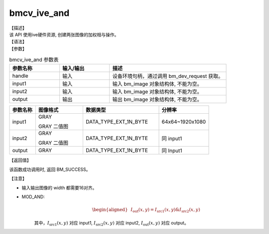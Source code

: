 bmcv_ive_and
------------------------------

| 【描述】

| 该 API 使用ive硬件资源, 创建两张图像的加权相与操作。

| 【语法】

.. code-block:: c++
    :linenos:
    :lineno-start: 1
    :force:

    bm_status_t bmcv_ive_and(
        bm_handle_t          handle,
        bm_image             input1,
        bm_image             input2,
        bm_image             output);

| 【参数】

.. list-table:: bmcv_ive_and 参数表
    :widths: 15 15 35

    * - **参数名称**
      - **输入/输出**
      - **描述**
    * - handle
      - 输入
      - 设备环境句柄，通过调用 bm_dev_request 获取。
    * - \input1
      - 输入
      - 输入 bm_image 对象结构体, 不能为空。
    * - \input2
      - 输入
      - 输入 bm_image 对象结构体, 不能为空。
    * - \output
      - 输出
      - 输出 bm_image 对象结构体, 不能为空。


.. list-table::
    :widths: 22 40 64 42

    * - **参数名称**
      - **图像格式**
      - **数据类型**
      - **分辨率**
    * - input1
      - GRAY

        GRAY 二值图
      - DATA_TYPE_EXT_1N_BYTE
      - 64x64~1920x1080
    * - input2
      - GRAY

        GRAY 二值图
      - DATA_TYPE_EXT_1N_BYTE
      - 同 input1
    * - output
      - GRAY
      - DATA_TYPE_EXT_1N_BYTE
      - 同 Input1



| 【返回值】

该函数成功调用时, 返回 BM_SUCCESS。

| 【注意】

* 输入输出图像的 width 都需要16对齐。

* MOD_AND:
    .. math::

       \begin{aligned}
        & I_{\text{out}}(x, y) = I_{\text{src1}}(x, y) \& I_{\text{src2}}(x, y)
      \end{aligned}

    其中，:math:`I_{\text{src1}}(x, y)` 对应 input1, :math:`I_{\text{src2}}(x, y)` 对应 input2, :math:`I_{\text{out}}(x, y)` 对应 output。
